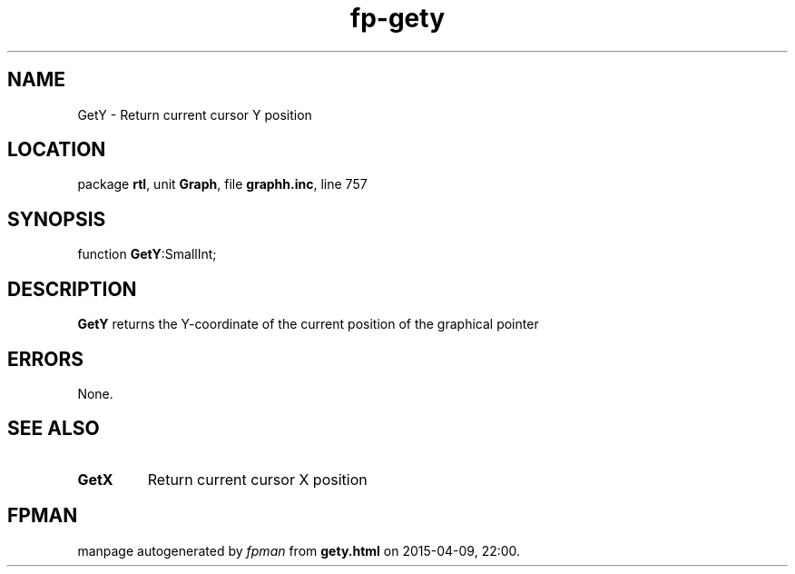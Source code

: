 .\" file autogenerated by fpman
.TH "fp-gety" 3 "2014-03-14" "fpman" "Free Pascal Programmer's Manual"
.SH NAME
GetY - Return current cursor Y position
.SH LOCATION
package \fBrtl\fR, unit \fBGraph\fR, file \fBgraphh.inc\fR, line 757
.SH SYNOPSIS
function \fBGetY\fR:SmallInt;
.SH DESCRIPTION
\fBGetY\fR returns the Y-coordinate of the current position of the graphical pointer


.SH ERRORS
None.


.SH SEE ALSO
.TP
.B GetX
Return current cursor X position

.SH FPMAN
manpage autogenerated by \fIfpman\fR from \fBgety.html\fR on 2015-04-09, 22:00.

